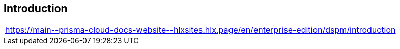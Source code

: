 == Introduction

|===
| https://main\--prisma-cloud-docs-website\--hlxsites.hlx.page/en/enterprise-edition/dspm/introduction
|===
